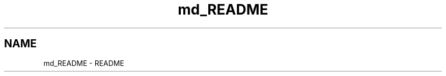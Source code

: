 .TH "md_README" 3 "Sun Nov 9 2014" "Version 0.1" "aPlus" \" -*- nroff -*-
.ad l
.nh
.SH NAME
md_README \- README 

